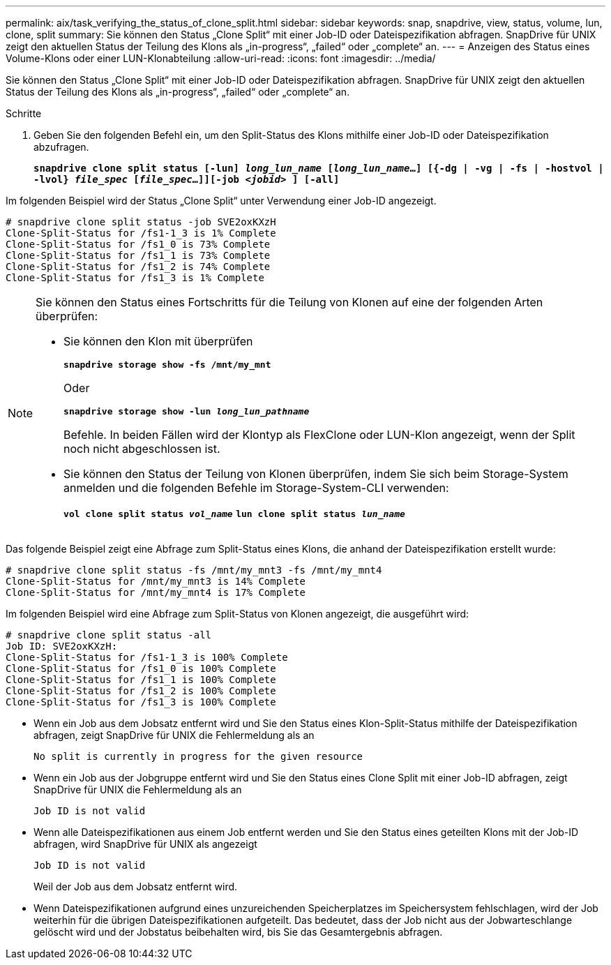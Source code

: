 ---
permalink: aix/task_verifying_the_status_of_clone_split.html 
sidebar: sidebar 
keywords: snap, snapdrive, view, status, volume, lun, clone, split 
summary: Sie können den Status „Clone Split“ mit einer Job-ID oder Dateispezifikation abfragen. SnapDrive für UNIX zeigt den aktuellen Status der Teilung des Klons als „in-progress“, „failed“ oder „complete“ an. 
---
= Anzeigen des Status eines Volume-Klons oder einer LUN-Klonabteilung
:allow-uri-read: 
:icons: font
:imagesdir: ../media/


[role="lead"]
Sie können den Status „Clone Split“ mit einer Job-ID oder Dateispezifikation abfragen. SnapDrive für UNIX zeigt den aktuellen Status der Teilung des Klons als „in-progress“, „failed“ oder „complete“ an.

.Schritte
. Geben Sie den folgenden Befehl ein, um den Split-Status des Klons mithilfe einer Job-ID oder Dateispezifikation abzufragen.
+
`*snapdrive clone split status [-lun] _long_lun_name_ [_long_lun_name_...] [{-dg | -vg | -fs | -hostvol | -lvol} _file_spec_ [_file_spec_...]][-job _<jobid>_ ] [-all]*`



Im folgenden Beispiel wird der Status „Clone Split“ unter Verwendung einer Job-ID angezeigt.

[listing]
----
# snapdrive clone split status -job SVE2oxKXzH
Clone-Split-Status for /fs1-1_3 is 1% Complete
Clone-Split-Status for /fs1_0 is 73% Complete
Clone-Split-Status for /fs1_1 is 73% Complete
Clone-Split-Status for /fs1_2 is 74% Complete
Clone-Split-Status for /fs1_3 is 1% Complete
----
[NOTE]
====
Sie können den Status eines Fortschritts für die Teilung von Klonen auf eine der folgenden Arten überprüfen:

* Sie können den Klon mit überprüfen
+
`*snapdrive storage show -fs /mnt/my_mnt*`

+
Oder

+
`*snapdrive storage show -lun _long_lun_pathname_*`

+
Befehle. In beiden Fällen wird der Klontyp als FlexClone oder LUN-Klon angezeigt, wenn der Split noch nicht abgeschlossen ist.

* Sie können den Status der Teilung von Klonen überprüfen, indem Sie sich beim Storage-System anmelden und die folgenden Befehle im Storage-System-CLI verwenden:
+
`*vol clone split status _vol_name_*`
`*lun clone split status _lun_name_*`



====
Das folgende Beispiel zeigt eine Abfrage zum Split-Status eines Klons, die anhand der Dateispezifikation erstellt wurde:

[listing]
----
# snapdrive clone split status -fs /mnt/my_mnt3 -fs /mnt/my_mnt4
Clone-Split-Status for /mnt/my_mnt3 is 14% Complete
Clone-Split-Status for /mnt/my_mnt4 is 17% Complete
----
Im folgenden Beispiel wird eine Abfrage zum Split-Status von Klonen angezeigt, die ausgeführt wird:

[listing]
----
# snapdrive clone split status -all
Job ID: SVE2oxKXzH:
Clone-Split-Status for /fs1-1_3 is 100% Complete
Clone-Split-Status for /fs1_0 is 100% Complete
Clone-Split-Status for /fs1_1 is 100% Complete
Clone-Split-Status for /fs1_2 is 100% Complete
Clone-Split-Status for /fs1_3 is 100% Complete
----
* Wenn ein Job aus dem Jobsatz entfernt wird und Sie den Status eines Klon-Split-Status mithilfe der Dateispezifikation abfragen, zeigt SnapDrive für UNIX die Fehlermeldung als an
+
`No split is currently in progress for the given resource`

* Wenn ein Job aus der Jobgruppe entfernt wird und Sie den Status eines Clone Split mit einer Job-ID abfragen, zeigt SnapDrive für UNIX die Fehlermeldung als an
+
`Job ID is not valid`

* Wenn alle Dateispezifikationen aus einem Job entfernt werden und Sie den Status eines geteilten Klons mit der Job-ID abfragen, wird SnapDrive für UNIX als angezeigt
+
`Job ID is not valid`

+
Weil der Job aus dem Jobsatz entfernt wird.

* Wenn Dateispezifikationen aufgrund eines unzureichenden Speicherplatzes im Speichersystem fehlschlagen, wird der Job weiterhin für die übrigen Dateispezifikationen aufgeteilt. Das bedeutet, dass der Job nicht aus der Jobwarteschlange gelöscht wird und der Jobstatus beibehalten wird, bis Sie das Gesamtergebnis abfragen.

